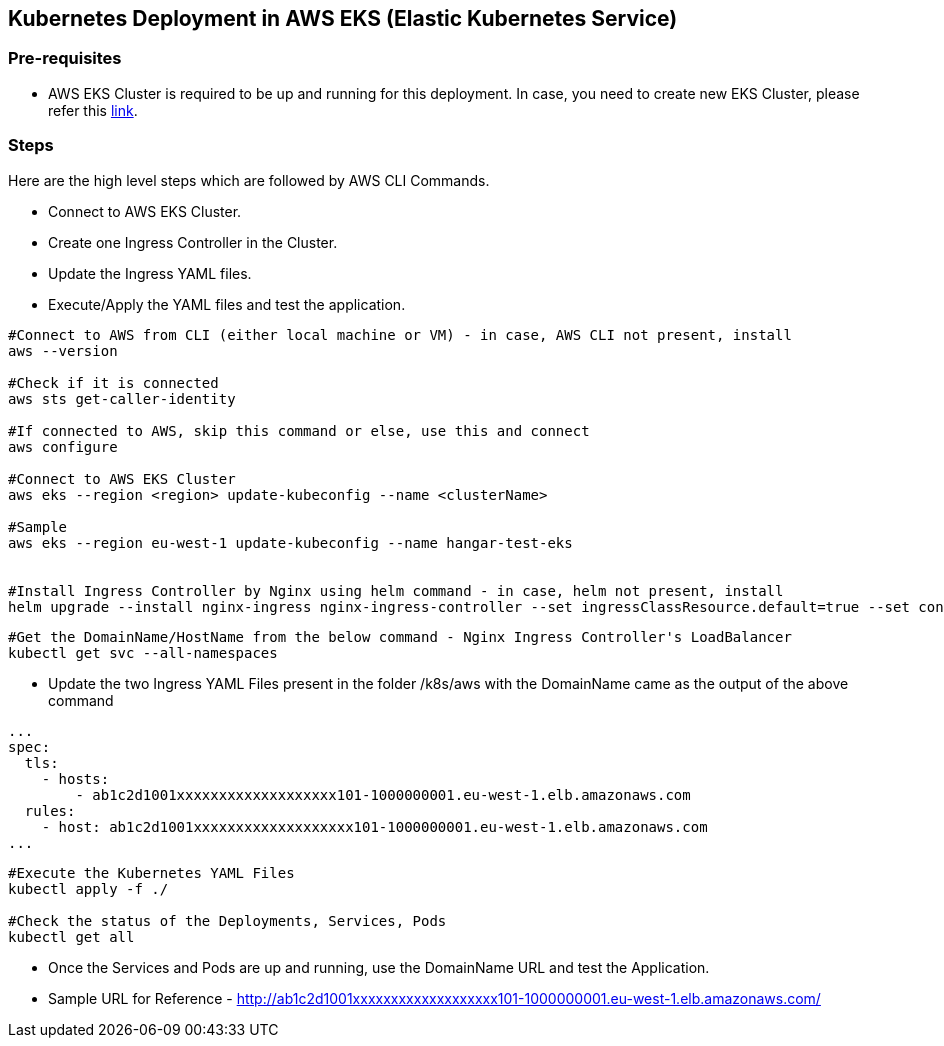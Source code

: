 == Kubernetes Deployment in AWS EKS (Elastic Kubernetes Service)

=== Pre-requisites
* AWS EKS Cluster is required to be up and running for this deployment. In case, you need to create new EKS Cluster, please refer this link:https://docs.aws.amazon.com/eks/latest/userguide/create-cluster.html[link].

=== Steps
Here are the high level steps which are followed by AWS CLI Commands.

* Connect to AWS EKS Cluster.
* Create one Ingress Controller in the Cluster.
* Update the Ingress YAML files.
* Execute/Apply the YAML files and test the application.

```
#Connect to AWS from CLI (either local machine or VM) - in case, AWS CLI not present, install 
aws --version

#Check if it is connected
aws sts get-caller-identity

#If connected to AWS, skip this command or else, use this and connect
aws configure

#Connect to AWS EKS Cluster
aws eks --region <region> update-kubeconfig --name <clusterName>

#Sample
aws eks --region eu-west-1 update-kubeconfig --name hangar-test-eks


#Install Ingress Controller by Nginx using helm command - in case, helm not present, install
helm upgrade --install nginx-ingress nginx-ingress-controller --set ingressClassResource.default=true --set containerSecurityContext.allowPrivilegeEscalation=false --repo https://charts.bitnami.com/bitnami --namespace nginx-ingress --create-namespace
```
```
#Get the DomainName/HostName from the below command - Nginx Ingress Controller's LoadBalancer
kubectl get svc --all-namespaces
```
* Update the two Ingress YAML Files present in the folder /k8s/aws with the DomainName came as the output of the above command

```
...
spec:
  tls:
    - hosts:
        - ab1c2d1001xxxxxxxxxxxxxxxxxxx101-1000000001.eu-west-1.elb.amazonaws.com
  rules:
    - host: ab1c2d1001xxxxxxxxxxxxxxxxxxx101-1000000001.eu-west-1.elb.amazonaws.com
...

```

```
#Execute the Kubernetes YAML Files
kubectl apply -f ./

#Check the status of the Deployments, Services, Pods
kubectl get all
```
* Once the Services and Pods are up and running, use the DomainName URL and test the Application. 
* Sample URL for Reference - http://ab1c2d1001xxxxxxxxxxxxxxxxxxx101-1000000001.eu-west-1.elb.amazonaws.com/

